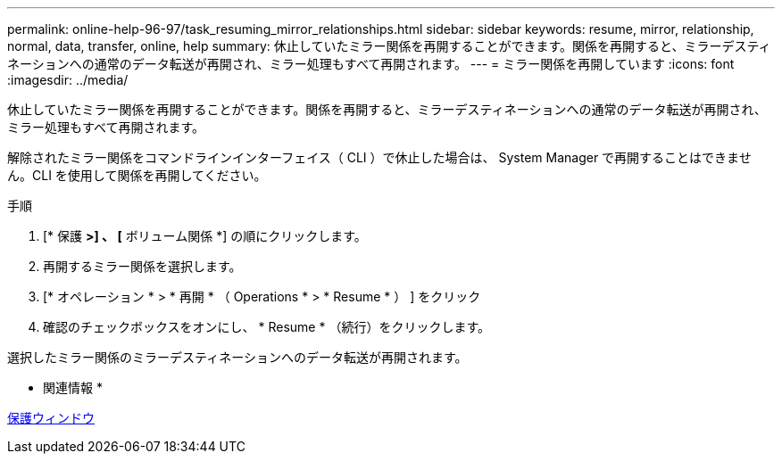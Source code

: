 ---
permalink: online-help-96-97/task_resuming_mirror_relationships.html 
sidebar: sidebar 
keywords: resume, mirror, relationship, normal, data, transfer, online, help 
summary: 休止していたミラー関係を再開することができます。関係を再開すると、ミラーデスティネーションへの通常のデータ転送が再開され、ミラー処理もすべて再開されます。 
---
= ミラー関係を再開しています
:icons: font
:imagesdir: ../media/


[role="lead"]
休止していたミラー関係を再開することができます。関係を再開すると、ミラーデスティネーションへの通常のデータ転送が再開され、ミラー処理もすべて再開されます。

解除されたミラー関係をコマンドラインインターフェイス（ CLI ）で休止した場合は、 System Manager で再開することはできません。CLI を使用して関係を再開してください。

.手順
. [* 保護 *>] 、 [* ボリューム関係 *] の順にクリックします。
. 再開するミラー関係を選択します。
. [* オペレーション * > * 再開 * （ Operations * > * Resume * ） ] をクリック
. 確認のチェックボックスをオンにし、 * Resume * （続行）をクリックします。


選択したミラー関係のミラーデスティネーションへのデータ転送が再開されます。

* 関連情報 *

xref:reference_protection_window.adoc[保護ウィンドウ]
